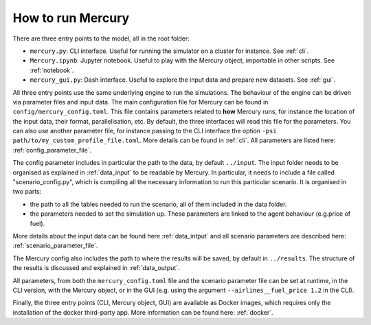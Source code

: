 .. _how_to_run_mercury:

How to run Mercury
==================

There are three entry points to the model, all in the root folder:

- ``mercury.py``: CLI interface. Useful for running the simulator on a cluster for instance. See :ref:`cli`.
- ``Mercury.ipynb``: Jupyter notebook. Useful to play with the Mercury object, importable in other scripts. See :ref:`notebook`.
- ``mercury_gui.py``: Dash interface. Useful to explore the input data and prepare new datasets. See :ref:`gui`.

All three entry points use the same underlying engine to run the simulations. The behaviour of the engine can be driven via parameter
files and input data. The main configuration file for Mercury can be found in ``config/mercury_config.toml``. This file
contains parameters related to **how** Mercury runs, for instance the location of the input data, their format,
parallelisation, etc. By default, the three interfaces will read this file for the parameters. You can also use another
parameter file, for instance passing to the CLI interface the option ``-psi path/to/my_custom_profile_file.toml``. More
details can be found in :ref:`cli`. All parameters are listed here: :ref:`config_parameter_file`.

The config parameter includes in particular the path to the data, by default ``../input``. The input folder needs to be
organised as explained in :ref:`data_input` to be readable by Mercury. In particular, it needs to include a file called
"scenario_config.py", which is compiling all the necessary information to run this particular scenario. It is organised
in two parts:

- the path to all the tables needed to run the scenario, all of them included in the data folder.
- the parameters needed to set the simulation up. These parameters are linked to the agent behaviour (e.g.price of fuel).

More details about the input data can be found here :ref:`data_intput` and all scenario parameters are described here:
:ref:`scenario_parameter_file`.

The Mercury config also includes the path to where the results will be saved, by default in ``../results``. The structure
of the results is discussed and explained in :ref:`data_output`.

All parameters, from both the ``mercury_config.toml`` file and the scenario parameter file can be set at runtime, in the CLI
version, with the Mercury object, or in the GUI (e.g. using the argument ``--airlines__fuel_price 1.2`` in the CLI).

Finally, the three entry points (CLI, Mercury object, GUI) are available as Docker images, which requires only the
installation of the docker third-party app. More information can be found here: :ref:`docker`.









